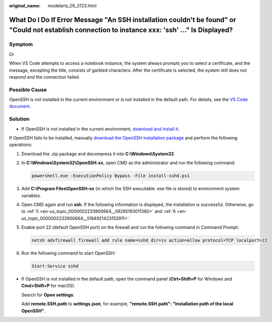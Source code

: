 :original_name: modelarts_05_3123.html

.. _modelarts_05_3123:

What Do I Do If Error Message "An SSH installation couldn't be found" or "Could not establish connection to instance xxx: 'ssh' ..." Is Displayed?
==================================================================================================================================================

Symptom
-------

|image1|

Or

|image2|

When VS Code attempts to access a notebook instance, the system always prompts you to select a certificate, and the message, excepting the title, consists of garbled characters. After the certificate is selected, the system still does not respond and the connection failed.

Possible Cause
--------------

OpenSSH is not installed in the current environment or is not installed in the default path. For details, see the `VS Code document <https://code.visualstudio.com/docs/remote/troubleshooting#_installing-a-supported-ssh-client>`__.

Solution
--------

-  If OpenSSH is not installed in the current environment, `download and install it <https://code.visualstudio.com/docs/remote/troubleshooting#_installing-a-supported-ssh-client>`__.

   |image3|

If OpenSSH fails to be installed, manually `download the OpenSSH installation package <https://github.com/PowerShell/Win32-OpenSSH/releases>`__ and perform the following operations:

#. Download the .zip package and decompress it into **C:\\Windows\\System32**.

#. In **C:\\Windows\\System32\\OpenSSH-xx**, open CMD as the administrator and run the following command:

   .. code-block::

       powershell.exe -ExecutionPolicy Bypass -File install-sshd.ps1

#. Add **C:\\Program Files\\OpenSSH-xx** (in which the SSH executable .exe file is stored) to environment system variables.

#. Open CMD again and run **ssh**. If the following information is displayed, the installation is successful. Otherwise, go to :ref:`5 <en-us_topic_0000002233900664__li9295193011380>` and :ref:`6 <en-us_topic_0000002233900664__li194921423153911>`.

   |image4|

#. .. _en-us_topic_0000002233900664__li9295193011380:

   Enable port 22 (default OpenSSH port) on the firewall and run the following command in Command Prompt:

   .. code-block::

       netsh advfirewall firewall add rule name=sshd dir=in action=allow protocol=TCP localport=22

#. .. _en-us_topic_0000002233900664__li194921423153911:

   Run the following command to start OpenSSH:

   .. code-block::

       Start-Service sshd

-  If OpenSSH is not installed in the default path, open the command panel (**Ctrl+Shift+P** for Windows and **Cmd+Shift+P** for macOS).

   Search for **Open settings**.

   |image5|

   Add **remote.SSH.path** to **settings.json**, for example, **"remote.SSH.path": "Installation path of the local OpenSSH"**.

   |image6|

.. |image1| image:: /_static/images/en-us_image_0000002268820541.png
.. |image2| image:: /_static/images/en-us_image_0000002233901160.png
.. |image3| image:: /_static/images/en-us_image_0000002268740625.png
.. |image4| image:: /_static/images/en-us_image_0000002233741308.png
.. |image5| image:: /_static/images/en-us_image_0000002268820497.png
.. |image6| image:: /_static/images/en-us_image_0000002233901140.png

